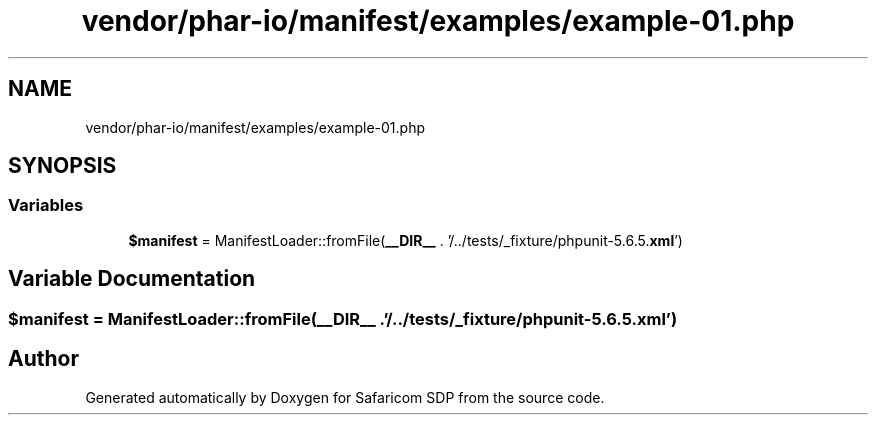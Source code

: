 .TH "vendor/phar-io/manifest/examples/example-01.php" 3 "Sat Sep 26 2020" "Safaricom SDP" \" -*- nroff -*-
.ad l
.nh
.SH NAME
vendor/phar-io/manifest/examples/example-01.php
.SH SYNOPSIS
.br
.PP
.SS "Variables"

.in +1c
.ti -1c
.RI "\fB$manifest\fP = ManifestLoader::fromFile(\fB__DIR__\fP \&. '/\&.\&./tests/_fixture/phpunit\-5\&.6\&.5\&.\fBxml\fP')"
.br
.in -1c
.SH "Variable Documentation"
.PP 
.SS "$manifest = ManifestLoader::fromFile(\fB__DIR__\fP \&. '/\&.\&./tests/_fixture/phpunit\-5\&.6\&.5\&.\fBxml\fP')"

.SH "Author"
.PP 
Generated automatically by Doxygen for Safaricom SDP from the source code\&.
